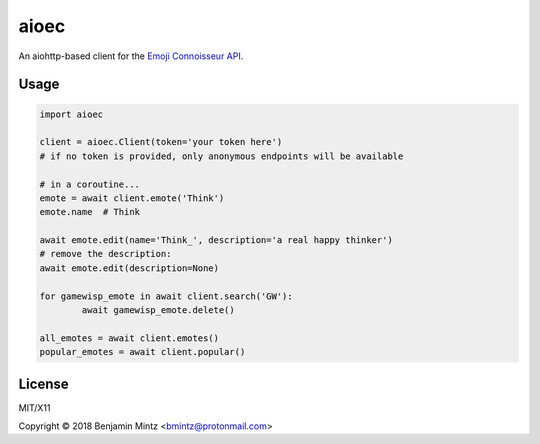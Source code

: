 aioec
=====

An aiohttp-based client for the `Emoji Connoisseur API <https://emoji-connoisseur.python-for.life>`_.


Usage
----

.. code-block:: python

	import aioec

	client = aioec.Client(token='your token here')
	# if no token is provided, only anonymous endpoints will be available

	# in a coroutine...
	emote = await client.emote('Think')
	emote.name  # Think

	await emote.edit(name='Think_', description='a real happy thinker')
	# remove the description:
	await emote.edit(description=None)

	for gamewisp_emote in await client.search('GW'):
		await gamewisp_emote.delete()

	all_emotes = await client.emotes()
	popular_emotes = await client.popular()

License
-------

MIT/X11

Copyright © 2018 Benjamin Mintz <bmintz@protonmail.com>
